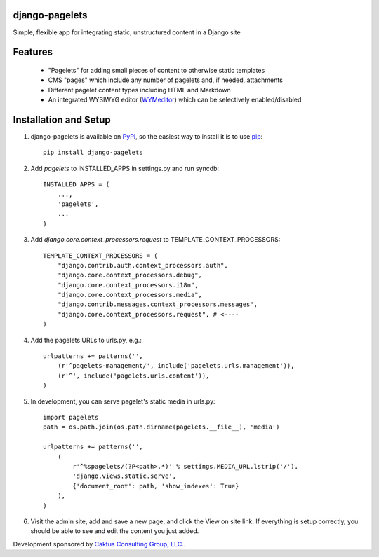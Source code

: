 django-pagelets
===============

Simple, flexible app for integrating static, unstructured content in a Django site

Features
========
  - "Pagelets" for adding small pieces of content to otherwise static templates
  - CMS "pages" which include any number of pagelets and, if needed, attachments
  - Different pagelet content types including HTML and Markdown
  - An integrated WYSIWYG editor (`WYMeditor
    <http://www.wymeditor.org/>`_) which can be selectively enabled/disabled

..  
    Dependencies
    ============
    Required
    --------
    - Django admin site
      - The `django.core.context_processors.request` context processor

    Optional
    --------
     - `jQuery 1.3
       <http://jquery.com>`_
     - `WYMeditor
       <http://www.wymeditor.org/>`_ (included in pagelets media)


Installation and Setup
======================

1) django-pagelets is available on `PyPI <http://pypi.python.org/pypi/django-pagelets>`_, so the easiest way to install it is to use `pip <http://pip.openplans.org/>`_::

    pip install django-pagelets

2) Add `pagelets` to INSTALLED_APPS in settings.py and run syncdb::

        INSTALLED_APPS = (
            ...,
            'pagelets',
            ...
        )

3) Add `django.core.context_processors.request` to TEMPLATE_CONTEXT_PROCESSORS::

    TEMPLATE_CONTEXT_PROCESSORS = (
        "django.contrib.auth.context_processors.auth",
        "django.core.context_processors.debug",
        "django.core.context_processors.i18n",
        "django.core.context_processors.media",
        "django.contrib.messages.context_processors.messages",
        "django.core.context_processors.request", # <----
    )

4) Add the pagelets URLs to urls.py, e.g.::

    urlpatterns += patterns('',
        (r'^pagelets-management/', include('pagelets.urls.management')),
        (r'^', include('pagelets.urls.content')),
    )

5) In development, you can serve pagelet's static media in urls.py::

    import pagelets
    path = os.path.join(os.path.dirname(pagelets.__file__), 'media')

    urlpatterns += patterns('',
        (
            r'^%spagelets/(?P<path>.*)' % settings.MEDIA_URL.lstrip('/'),
            'django.views.static.serve',
            {'document_root': path, 'show_indexes': True}
        ),
    )

6) Visit the admin site, add and save a new page, and click the View on site link.  If everything is setup correctly, you should be able to see and edit the content you just added.

Development sponsored by `Caktus Consulting Group, LLC.
<http://www.caktusgroup.com/services>`_.
